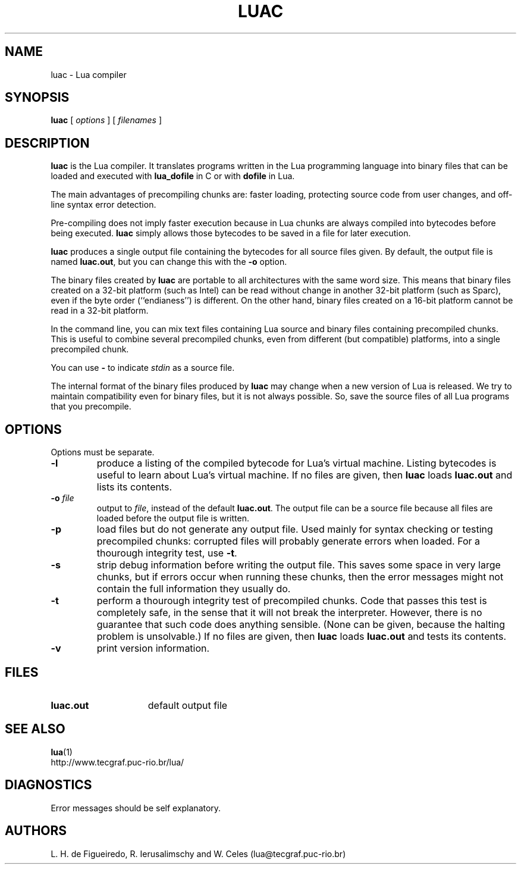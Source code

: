 .\" $Id: luac.man,v 1.19 2000/09/04 21:41:28 lhf Exp lhf $
.TH LUAC 1 "$Date: 2000/09/04 21:41:28 $"
.SH NAME
luac \- Lua compiler
.SH SYNOPSIS
.B luac
[
.I options
] [
.I filenames
]
.SH DESCRIPTION
.B luac
is the Lua compiler.
It translates programs written in the Lua programming language
into binary files that can be loaded and executed with
.B lua_dofile
in C or with
.B dofile
in Lua.
.LP
The main advantages of precompiling chunks are:
faster loading,
protecting source code from user changes,
and
off-line syntax error detection.
.LP
Pre-compiling does not imply faster execution
because in Lua chunks are always compiled into bytecodes before being executed.
.B luac
simply allows those bytecodes to be saved in a file for later execution.
.LP
.B luac
produces a single output file containing the bytecodes
for all source files given.
By default,
the output file is named
.BR luac.out ,
but you can change this with the
.B \-o
option.
.LP
The binary files created by
.B luac
are portable to all architectures with the same word size.
This means that
binary files created on a 32-bit platform (such as Intel)
can be read without change in another 32-bit platform (such as Sparc),
even if the byte order (``endianess'') is different.
On the other hand,
binary files created on a 16-bit platform cannot be read in a 32-bit platform.
.LP
In the command line,
you can mix
text files containing Lua source and
binary files containing precompiled chunks.
This is useful to combine several precompiled chunks,
even from different (but compatible) platforms,
into a single precompiled chunk.
.LP
You can use
.B "\-"
to indicate
.I stdin
as a source file.
.LP
The internal format of the binary files produced by
.B luac
may change when a new version of Lua is released.
We try to maintain compatibility even for binary files,
but it is not always possible.
So,
save the source files of all Lua programs that you precompile.
.LP
.SH OPTIONS
Options must be separate.
.TP
.B \-l
produce a listing of the compiled bytecode for Lua's virtual machine.
Listing bytecodes is useful to learn about Lua's virtual machine.
If no files are given, then
.B luac
loads
.B luac.out
and lists its contents.
.TP
.BI \-o " file"
output to
.IR file ,
instead of the default
.BR luac.out .
The output file can be a source file because
all files are loaded before the output file is written.
.TP
.B \-p
load files but do not generate any output file.
Used mainly for syntax checking or testing precompiled chunks:
corrupted files will probably generate errors when loaded.
For a thourough integrity test,
use
.BR \-t .
.TP
.B \-s
strip debug information before writing the output file.
This saves some space in very large chunks,
but if errors occur when running these chunks,
then the error messages might not contain the full information they usually do.
.TP
.B \-t
perform a thourough integrity test of precompiled chunks.
Code that passes this test is completely safe,
in the sense that it will not break the interpreter.
However,
there is no guarantee that such code does anything sensible.
(None can be given, because the halting problem is unsolvable.)
If no files are given, then
.B luac
loads
.B luac.out
and tests its contents.
.TP
.B \-v
print version information.
.SH FILES
.TP 15
.B luac.out
default output file
.SH "SEE ALSO"
.BR lua (1)
.br
http://www.tecgraf.puc-rio.br/lua/
.SH DIAGNOSTICS
Error messages should be self explanatory.
.SH AUTHORS
L. H. de Figueiredo,
R. Ierusalimschy and
W. Celes
(lua@tecgraf.puc-rio.br)
.\" EOF

